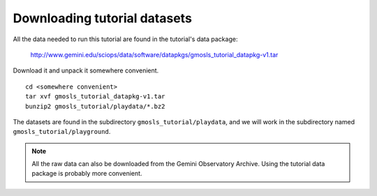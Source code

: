 .. datasets.rst

.. _datasetup:

*****************************
Downloading tutorial datasets
*****************************

.. todo:: Consider one data pkg per example.  Everything in one might get big.

All the data needed to run this tutorial are found in the tutorial's data
package:

    `<http://www.gemini.edu/sciops/data/software/datapkgs/gmosls_tutorial_datapkg-v1.tar>`_

Download it and unpack it somewhere convenient.

.. highlight:: bash

.. todo:: UPDATE datapkg to include N&S data. UPDATE version number
.. todo:: Add the BPMs to the datapkg.

::

    cd <somewhere convenient>
    tar xvf gmosls_tutorial_datapkg-v1.tar
    bunzip2 gmosls_tutorial/playdata/*.bz2

The datasets are found in the subdirectory ``gmosls_tutorial/playdata``, and
we will work in the subdirectory named ``gmosls_tutorial/playground``.

.. note:: All the raw data can also be downloaded from the Gemini Observatory
     Archive.  Using the tutorial data package is probably more convenient.


